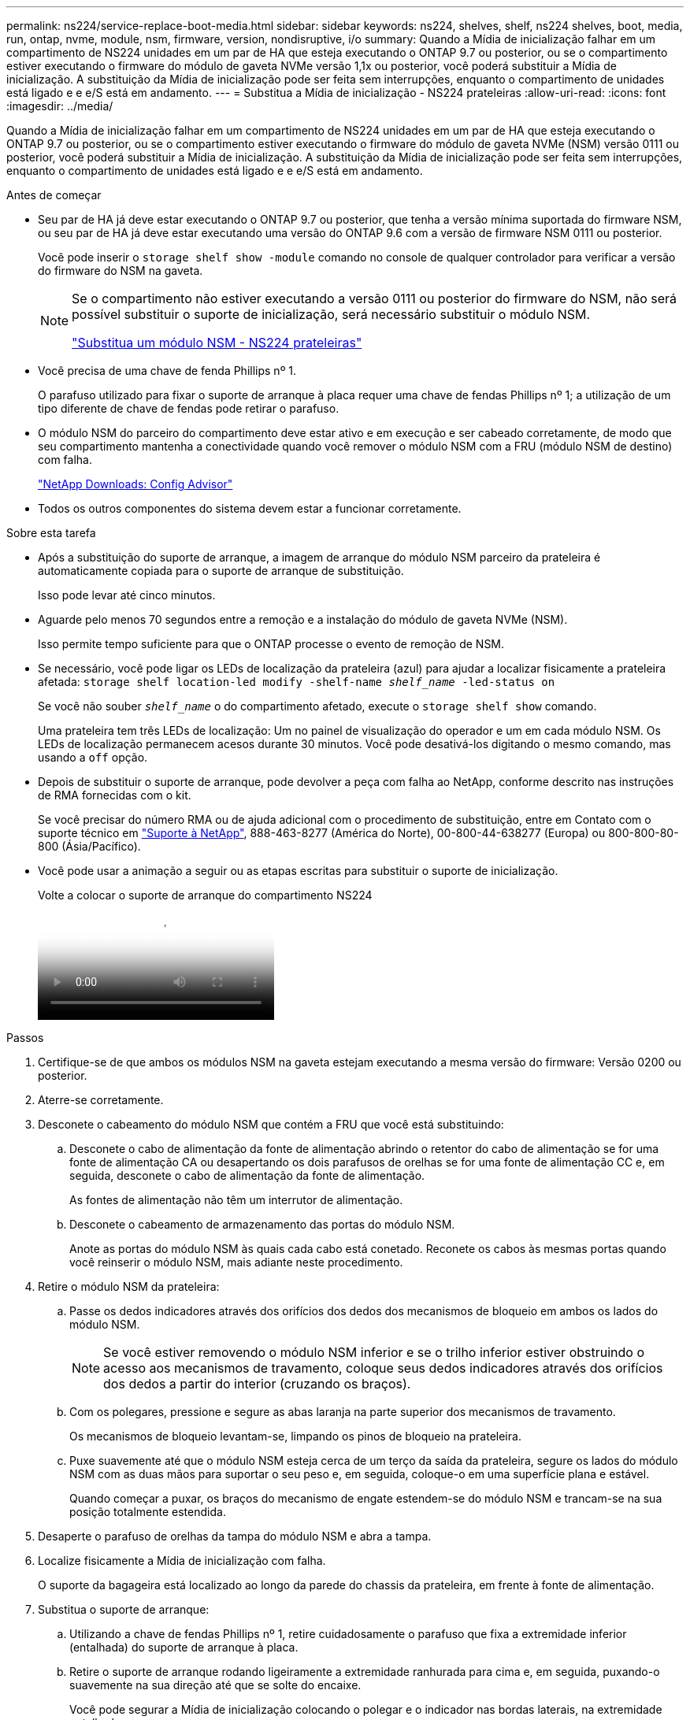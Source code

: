 ---
permalink: ns224/service-replace-boot-media.html 
sidebar: sidebar 
keywords: ns224, shelves, shelf, ns224 shelves, boot, media, run, ontap, nvme, module, nsm, firmware, version, nondisruptive, i/o 
summary: Quando a Mídia de inicialização falhar em um compartimento de NS224 unidades em um par de HA que esteja executando o ONTAP 9.7 ou posterior, ou se o compartimento estiver executando o firmware do módulo de gaveta NVMe versão 1,1x ou posterior, você poderá substituir a Mídia de inicialização. A substituição da Mídia de inicialização pode ser feita sem interrupções, enquanto o compartimento de unidades está ligado e e e/S está em andamento. 
---
= Substitua a Mídia de inicialização - NS224 prateleiras
:allow-uri-read: 
:icons: font
:imagesdir: ../media/


[role="lead"]
Quando a Mídia de inicialização falhar em um compartimento de NS224 unidades em um par de HA que esteja executando o ONTAP 9.7 ou posterior, ou se o compartimento estiver executando o firmware do módulo de gaveta NVMe (NSM) versão 0111 ou posterior, você poderá substituir a Mídia de inicialização. A substituição da Mídia de inicialização pode ser feita sem interrupções, enquanto o compartimento de unidades está ligado e e e/S está em andamento.

.Antes de começar
* Seu par de HA já deve estar executando o ONTAP 9.7 ou posterior, que tenha a versão mínima suportada do firmware NSM, ou seu par de HA já deve estar executando uma versão do ONTAP 9.6 com a versão de firmware NSM 0111 ou posterior.
+
Você pode inserir o `storage shelf show -module` comando no console de qualquer controlador para verificar a versão do firmware do NSM na gaveta.

+
[NOTE]
====
Se o compartimento não estiver executando a versão 0111 ou posterior do firmware do NSM, não será possível substituir o suporte de inicialização, será necessário substituir o módulo NSM.

link:service-replace-nsm100.html["Substitua um módulo NSM - NS224 prateleiras"^]

====
* Você precisa de uma chave de fenda Phillips nº 1.
+
O parafuso utilizado para fixar o suporte de arranque à placa requer uma chave de fendas Phillips nº 1; a utilização de um tipo diferente de chave de fendas pode retirar o parafuso.

* O módulo NSM do parceiro do compartimento deve estar ativo e em execução e ser cabeado corretamente, de modo que seu compartimento mantenha a conectividade quando você remover o módulo NSM com a FRU (módulo NSM de destino) com falha.
+
https://mysupport.netapp.com/site/tools/tool-eula/activeiq-configadvisor["NetApp Downloads: Config Advisor"^]

* Todos os outros componentes do sistema devem estar a funcionar corretamente.


.Sobre esta tarefa
* Após a substituição do suporte de arranque, a imagem de arranque do módulo NSM parceiro da prateleira é automaticamente copiada para o suporte de arranque de substituição.
+
Isso pode levar até cinco minutos.

* Aguarde pelo menos 70 segundos entre a remoção e a instalação do módulo de gaveta NVMe (NSM).
+
Isso permite tempo suficiente para que o ONTAP processe o evento de remoção de NSM.

* Se necessário, você pode ligar os LEDs de localização da prateleira (azul) para ajudar a localizar fisicamente a prateleira afetada: `storage shelf location-led modify -shelf-name _shelf_name_ -led-status on`
+
Se você não souber `_shelf_name_` o do compartimento afetado, execute o `storage shelf show` comando.

+
Uma prateleira tem três LEDs de localização: Um no painel de visualização do operador e um em cada módulo NSM. Os LEDs de localização permanecem acesos durante 30 minutos. Você pode desativá-los digitando o mesmo comando, mas usando a `off` opção.

* Depois de substituir o suporte de arranque, pode devolver a peça com falha ao NetApp, conforme descrito nas instruções de RMA fornecidas com o kit.
+
Se você precisar do número RMA ou de ajuda adicional com o procedimento de substituição, entre em Contato com o suporte técnico em https://mysupport.netapp.com/site/global/dashboard["Suporte à NetApp"^], 888-463-8277 (América do Norte), 00-800-44-638277 (Europa) ou 800-800-80-800 (Ásia/Pacífico).

* Você pode usar a animação a seguir ou as etapas escritas para substituir o suporte de inicialização.
+
.Volte a colocar o suporte de arranque do compartimento NS224
video::20ed85f9-1f80-4e0e-9219-ab4600070d8a[panopto]


.Passos
. Certifique-se de que ambos os módulos NSM na gaveta estejam executando a mesma versão do firmware: Versão 0200 ou posterior.
. Aterre-se corretamente.
. Desconete o cabeamento do módulo NSM que contém a FRU que você está substituindo:
+
.. Desconete o cabo de alimentação da fonte de alimentação abrindo o retentor do cabo de alimentação se for uma fonte de alimentação CA ou desapertando os dois parafusos de orelhas se for uma fonte de alimentação CC e, em seguida, desconete o cabo de alimentação da fonte de alimentação.
+
As fontes de alimentação não têm um interrutor de alimentação.

.. Desconete o cabeamento de armazenamento das portas do módulo NSM.
+
Anote as portas do módulo NSM às quais cada cabo está conetado. Reconete os cabos às mesmas portas quando você reinserir o módulo NSM, mais adiante neste procedimento.



. Retire o módulo NSM da prateleira:
+
.. Passe os dedos indicadores através dos orifícios dos dedos dos mecanismos de bloqueio em ambos os lados do módulo NSM.
+

NOTE: Se você estiver removendo o módulo NSM inferior e se o trilho inferior estiver obstruindo o acesso aos mecanismos de travamento, coloque seus dedos indicadores através dos orifícios dos dedos a partir do interior (cruzando os braços).

.. Com os polegares, pressione e segure as abas laranja na parte superior dos mecanismos de travamento.
+
Os mecanismos de bloqueio levantam-se, limpando os pinos de bloqueio na prateleira.

.. Puxe suavemente até que o módulo NSM esteja cerca de um terço da saída da prateleira, segure os lados do módulo NSM com as duas mãos para suportar o seu peso e, em seguida, coloque-o em uma superfície plana e estável.
+
Quando começar a puxar, os braços do mecanismo de engate estendem-se do módulo NSM e trancam-se na sua posição totalmente estendida.



. Desaperte o parafuso de orelhas da tampa do módulo NSM e abra a tampa.
. Localize fisicamente a Mídia de inicialização com falha.
+
O suporte da bagageira está localizado ao longo da parede do chassis da prateleira, em frente à fonte de alimentação.

. Substitua o suporte de arranque:
+
.. Utilizando a chave de fendas Phillips nº 1, retire cuidadosamente o parafuso que fixa a extremidade inferior (entalhada) do suporte de arranque à placa.
.. Retire o suporte de arranque rodando ligeiramente a extremidade ranhurada para cima e, em seguida, puxando-o suavemente na sua direção até que se solte do encaixe.
+
Você pode segurar a Mídia de inicialização colocando o polegar e o indicador nas bordas laterais, na extremidade entalhada

.. Desembale o suporte de arranque do saco antiestático.
.. Introduza o suporte de arranque de substituição, empurrando-o suavemente para dentro do encaixe até que fique encaixado de forma justa e completa no encaixe.
+
Você pode segurar a Mídia de inicialização colocando o polegar e o indicador nas bordas laterais, na extremidade entalhada Certifique-se de que o lado com o dissipador de calor está virado para cima.

+
Quando corretamente encaixada, e quando você solta o suporte de inicialização, a extremidade entalhada do suporte de inicialização fica inclinada para cima, longe da placa, porque ainda não está presa com o parafuso.

.. Segure cuidadosamente a extremidade entalhada do suporte de arranque enquanto insere e aperte o parafuso com a chave de parafusos para fixar o suporte de arranque no lugar.
+

NOTE: Aperte o parafuso apenas o suficiente para segurar o suporte de arranque firmemente no devido lugar, mas não aperte demasiado.



. Feche a tampa do módulo NSM e, em seguida, aperte o parafuso de orelhas.
. Volte a inserir o módulo NSM na prateleira:
+
.. Certifique-se de que os braços do mecanismo de engate estão bloqueados na posição totalmente estendida.
.. Utilizando ambas as mãos, deslize cuidadosamente o módulo NSM para dentro da prateleira até que o peso do módulo NSM esteja totalmente suportado pela prateleira.
.. Empurre o módulo NSM para dentro da prateleira até parar (cerca de meia polegada da parte de trás da prateleira).
+
Pode colocar os polegares nas patilhas cor-de-laranja na parte da frente de cada presilha (dos braços do mecanismo de fecho) para empurrar o módulo NSM.

.. Passe os dedos indicadores através dos orifícios dos dedos dos mecanismos de bloqueio em ambos os lados do módulo NSM.
+

NOTE: Se você estiver inserindo o módulo NSM inferior e se o trilho inferior estiver obstruindo o acesso aos mecanismos de travamento, coloque seus dedos indicadores através dos orifícios dos dedos a partir do interior (cruzando os braços).

.. Com os polegares, pressione e segure as abas laranja na parte superior dos mecanismos de travamento.
.. Empurre suavemente para a frente para colocar as travas sobre o batente.
.. Solte os polegares da parte superior dos mecanismos de travamento e, em seguida, continue empurrando até que os mecanismos de travamento se encaixem no lugar.
+
O módulo NSM deve ser totalmente inserido na prateleira e nivelado com as bordas da prateleira.



. Reconecte o cabeamento ao módulo NSM:
+
.. Reconecte o cabeamento de storage às mesmas duas portas de módulo NSM.
+
Os cabos são inseridos com a presilha do conetor voltada para cima. Quando um cabo é inserido corretamente, ele clica no lugar.

.. Volte a ligar o cabo de alimentação à fonte de alimentação e, em seguida, fixe o cabo de alimentação com o fixador do cabo de alimentação, se for uma fonte de alimentação CA, ou aperte os dois parafusos de orelhas se for uma fonte de alimentação CC.
+
Quando estiver a funcionar corretamente, o LED bicolor de uma fonte de alimentação acende-se a verde.

+
Além disso, ambos os LEDs LNK (verde) da porta do módulo NSM acendem-se. Se um LED LNK não acender, recoloque o cabo.



. Verifique se os LEDs atenção (âmbar) no módulo NSM que contém o suporte de arranque com falha e o painel de visualização do operador da prateleira já não estão acesos.
+
Pode demorar entre 5 a 10 minutos para que os LEDs de atenção se desliguem. Esta é a quantidade de tempo que o módulo NSM demora a reiniciar e a cópia da imagem do suporte de arranque é concluída.

+
Se os LEDs de avaria permanecerem ligados, o suporte de arranque poderá não estar corretamente instalado ou poderá haver outro problema e deverá contactar o suporte técnico para obter assistência.

. Verifique se o módulo NSM está cabeado corretamente, executando o Active IQ Config Advisor.
+
Se forem gerados erros de cabeamento, siga as ações corretivas fornecidas.

+
https://mysupport.netapp.com/site/tools/tool-eula/activeiq-configadvisor["NetApp Downloads: Config Advisor"^]


